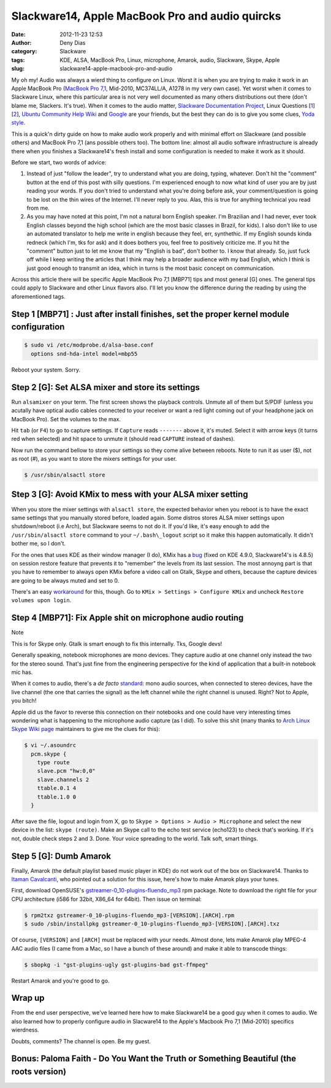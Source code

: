 Slackware14, Apple MacBook Pro and audio quircks
################################################
:date: 2012-11-23 12:53
:author: Deny Dias
:category: Slackware
:tags: KDE, ALSA, MacBook Pro, Linux, microphone, Amarok, audio, Slackware, Skype, Apple
:slug: slackware14-apple-macbook-pro-and-audio

My oh my! Audio was always a wierd thing to configure on Linux. Worst
it is when you are trying to make it work in an Apple MacBook Pro
(`MacBook Pro 7,1`_, Mid-2010, MC374LL/A, A1278 in my very own case).
Yet worst when it comes to Slackware Linux, where this particular area
is not very well documented as many others distributions out there
(don't blame me, Slackers. It's true). When it comes to the audio
matter, `Slackware Documentation Project`_, Linux Questions [`1`_\ ]
[`2`_\ ], `Ubuntu Community Help Wiki`_ and `Google`_ are your friends,
but the best they can do is to give you some clues, `Yoda style`_.

This is a quick'n dirty guide on how to make audio work properly and
with minimal effort on Slackware (and possible others) and MacBook Pro
7,1 (ans possible others too). The bottom line: almost all audio
software infrastructure is already there when you finishes a
Slackware14's fresh install and some configuration is needed to make it
work as it should.

Before we start, two words of advice: 

#. Instead of just "follow the leader", try to understand what you are
   doing, typing, whatever. Don't hit the "comment" button at the end of
   this post with silly questions. I'm experienced enough to now what
   kind of user you are by just reading your words. If you don't tried
   to understand what you're doing before ask, your comment/question is
   going to be lost on the thin wires of the Internet. I'll never reply
   to you. Alas, this is true for anything technical you read from me.
#. As you may have noted at this point, I'm not a natural born English
   speaker. I'm Brazilian and I had never, ever took English classes
   beyond the high school (which are the most basic classes in Brazil,
   for kids). I also don't like to use an automated translator to help
   me write in english because they feel, err, synthethic. If my English
   sounds kinda redneck (which I'm, tks for ask) and it does bothers
   you, feel free to positively criticize me. If you hit the "comment"
   button just to let me know that my "English is bad", don't bother to.
   I know that already. So, just fuck off while I keep writing the
   articles that I think may help a broader audience with my bad
   English, which I think is just good enough to transmit an idea, which
   in turns is the most basic concept on communication.

Across this article there will be specific Apple MacBook Pro 7,1
[MBP71] tips and most general [G] ones. The general tips could apply to
Slackware and other Linux flavors also. I'll let you know the difference
during the reading by using the aforementioned tags.


Step 1 [MBP71] : Just after install finishes, set the proper kernel module configuration
========================================================================================

.. code:: bash

    $ sudo vi /etc/modprobe.d/alsa-base.conf
      options snd-hda-intel model=mbp55

Reboot your system. Sorry.

Step 2 [G]: Set ALSA mixer and store its settings
=================================================

Run ``alsamixer`` on your term. The first screen shows the playback
controls. Unmute all of them but S/PDIF (unless you acutally have
optical audio cables connected to your receiver or want a red light
coming out of your headphone jack on MacBook Pro). Set the volumes to
the max.

Hit ``tab`` (or ``F4``) to go to capture settings. If ``Capture`` reads
``-------`` above it, it's muted. Select it with arrow keys (it turns red
when selected) and hit space to unmute it (should read ``CAPTURE`` instead
of dashes).

Now run the command bellow to store your settings so they come alive
between reboots. Note to run it as user ($), not as root (#), as you
want to store the mixers settings for your user.

.. code:: console

    $ /usr/sbin/alsactl store

Step 3 [G]: Avoid KMix to mess with your ALSA mixer setting
===========================================================

When you store the mixer settings with ``alsactl store``, the expected
behavior when you reboot is to have the exact same settings that you
manually stored before, loaded again. Some distros stores ALSA mixer
settings upon shutdown/reboot (i.e Arch), but Slackware seems to not do
it. If you'd like, it's easy enough to add the ``/usr/sbin/alsactl store`` 
command to your ``~/.bash\_logout`` script so it
make this happen automatically. It didn't bother me, so I don't.

For the ones that uses KDE as their window manager (I do), KMix has a
`bug`_ (fixed on KDE 4.9.0, Slackware14's is 4.8.5) on session restore
feature that prevents it to "remember" the levels from its last session.
The most annoyng part is that you have to remember to always open KMix
before a video call on Gtalk, Skype and others, because the capture
devices are going to be always muted and set to 0.

There's an easy `workaround`_ for this, though. Go to ``KMix > Settings
> Configure KMix``  and uncheck ``Restore volumes upon login``.

Step 4 [MBP71]: Fix Apple shit on microphone audio routing
==========================================================

.. class:: warning label

Note

This is for Skype only. Gtalk is smart enough to fix this
internally. Tks, Google devs!

Generally speaking, notebook microphones are mono devices. They
capture audio at one channel only instead the two for the stereo sound.
That's just fine from the engineering perspective for the kind of
application that a built-in notebook mic has.

When it comes to audio, there's a *de facto* `standard`_: mono audio
sources, when connected to stereo devices, have the live channel (the
one that carries the signal) as the left channel while the right channel
is unused. Right? Not to Apple, you bitch!

Apple did us the favor to reverse this connection on their notebooks
and one could have very interesting times wondering what is happening to
the microphone audio capture (as I did). To solve this shit (many thanks
to `Arch Linux Skype Wiki page`_ maintainers to give me the clues for
this):

.. code:: bash

    $ vi ~/.asoundrc
      pcm.skype {
        type route
        slave.pcm "hw:0,0"
        slave.channels 2
        ttable.0.1 4
        ttable.1.0 0
      }

After save the file, logout and login from X, go to ``Skype > Options >
Audio > Microphone`` and select the new device in the list: ``skype (route)``.
Make an Skype call to the echo test service (echo123) to check that's
working. If it's not, double check steps 2 and 3. Done. Your voice
spreading to the world. Talk soft, smart things.

Step 5 [G]: Dumb Amarok
=======================

Finally, Amarok (the default playlist based music player in KDE) do not
work out of the box on Slackware14. Thanks to `Itaman Cavalcanti`_, who
pointed out a solution for this issue, here's how to make Amarok plays
your tunes.

First, download OpenSUSE's `gstreamer-0\_10-plugins-fluendo\_mp3`_ rpm
package. Note to download the right file for your CPU architecture (i586
for 32bit, X86\_64 for 64bit). Then issue on terminal:

.. code:: console

    $ rpm2txz gstreamer-0_10-plugins-fluendo_mp3-[VERSION].[ARCH].rpm
    $ sudo /sbin/installpkg gstreamer-0_10-plugins-fluendo_mp3-[VERSION].[ARCH].txz

Of course, ``[VERSION]`` and ``[ARCH]`` must be replaced with your needs.
Almost done, lets make Amarok play MPEG-4 AAC audio files (I came from
a Mac, so I have a bunch of these around) and make it able to transcode
things:

.. code:: console

    $ sbopkg -i "gst-plugins-ugly gst-plugins-bad gst-ffmpeg"

Restart Amarok and you're good to go.

Wrap up
=======

From the end user perspective, we've learned here how to make
Slackware14 be a good guy when it comes to audio. We also learned how to
properly configure audio in Slacware14 to the Apple's Macbook Pro 7,1
(Mid-2010) specifics wierdness.

Doubts, comments? The channel is open. Be my guest.

**Bonus**: Paloma Faith - Do You Want the Truth or Something Beautiful (the roots version)
==========================================================================================

.. youtube:: TskmeMoUh-8
   :width: 500
   :height: 281
   :align: center

.. _MacBook Pro 7,1: http://www.everymac.com/systems/apple/macbook_pro/specs/macbook-pro-core-2-duo-2.4-aluminum-13-mid-2010-unibody-specs.html
.. _Slackware Documentation Project: http://docs.slackware.com/howtos:hardware:audio_and_snd-hda-intel
.. _1: http://www.linuxquestions.org/questions/linux-hardware-18/slackware-13-sound-problem-791270/
.. _2: http://www.linuxquestions.org/questions/slackware-14/microphone-doesnt-record-on-slackware-14-0-a-4175437726/
.. _Ubuntu Community Help Wiki: https://help.ubuntu.com/community/MacBookPro7-1/Maverick
.. _Google: http://www.google.com/
.. _Yoda style: http://www.flero.net/unlikely-saying-that-you-would-not-find-soda-saying/
.. _bug: https://bugs.kde.org/show_bug.cgi?id=293043
.. _workaround: https://bugs.kde.org/show_bug.cgi?id=293043#c22
.. _standard: http://en.wikipedia.org/wiki/Phone_connector_(audio)#Switch_contacts
.. _Arch Linux Skype Wiki page: https://wiki.archlinux.org/index.php/Skype
.. _Itaman Cavalcanti: http://itaman.blogspot.com.br/2012/10/pequeno-comentario-sobre-o-slackware.html
.. _gstreamer-0\_10-plugins-fluendo\_mp3: http://pkgs.org/download/gstreamer-0_10-plugins-fluendo_mp3
